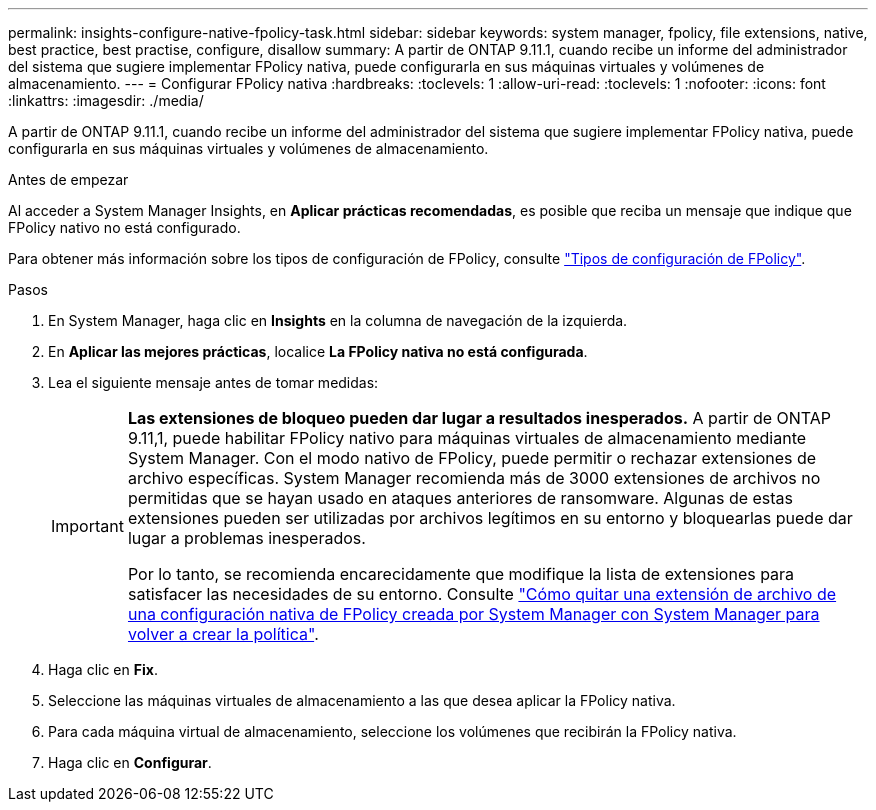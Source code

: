 ---
permalink: insights-configure-native-fpolicy-task.html 
sidebar: sidebar 
keywords: system manager, fpolicy, file extensions, native, best practice, best practise, configure, disallow 
summary: A partir de ONTAP 9.11.1, cuando recibe un informe del administrador del sistema que sugiere implementar FPolicy nativa, puede configurarla en sus máquinas virtuales y volúmenes de almacenamiento. 
---
= Configurar FPolicy nativa
:hardbreaks:
:toclevels: 1
:allow-uri-read: 
:toclevels: 1
:nofooter: 
:icons: font
:linkattrs: 
:imagesdir: ./media/


[role="lead"]
A partir de ONTAP 9.11.1, cuando recibe un informe del administrador del sistema que sugiere implementar FPolicy nativa, puede configurarla en sus máquinas virtuales y volúmenes de almacenamiento.

.Antes de empezar
Al acceder a System Manager Insights, en *Aplicar prácticas recomendadas*, es posible que reciba un mensaje que indique que FPolicy nativo no está configurado.

Para obtener más información sobre los tipos de configuración de FPolicy, consulte link:./nas-audit/fpolicy-config-types-concept.html["Tipos de configuración de FPolicy"].

.Pasos
. En System Manager, haga clic en *Insights* en la columna de navegación de la izquierda.
. En *Aplicar las mejores prácticas*, localice *La FPolicy nativa no está configurada*.
. Lea el siguiente mensaje antes de tomar medidas:
+
[IMPORTANT]
====
*Las extensiones de bloqueo pueden dar lugar a resultados inesperados.* A partir de ONTAP 9.11,1, puede habilitar FPolicy nativo para máquinas virtuales de almacenamiento mediante System Manager. Con el modo nativo de FPolicy, puede permitir o rechazar extensiones de archivo específicas. System Manager recomienda más de 3000 extensiones de archivos no permitidas que se hayan usado en ataques anteriores de ransomware. Algunas de estas extensiones pueden ser utilizadas por archivos legítimos en su entorno y bloquearlas puede dar lugar a problemas inesperados.

Por lo tanto, se recomienda encarecidamente que modifique la lista de extensiones para satisfacer las necesidades de su entorno. Consulte https://kb.netapp.com/onprem/ontap/da/NAS/How_to_remove_a_file_extension_from_a_native_FPolicy_configuration_created_by_System_Manager_using_System_Manager_to_recreate_the_policy["Cómo quitar una extensión de archivo de una configuración nativa de FPolicy creada por System Manager con System Manager para volver a crear la política"^].

====
. Haga clic en *Fix*.
. Seleccione las máquinas virtuales de almacenamiento a las que desea aplicar la FPolicy nativa.
. Para cada máquina virtual de almacenamiento, seleccione los volúmenes que recibirán la FPolicy nativa.
. Haga clic en *Configurar*.

